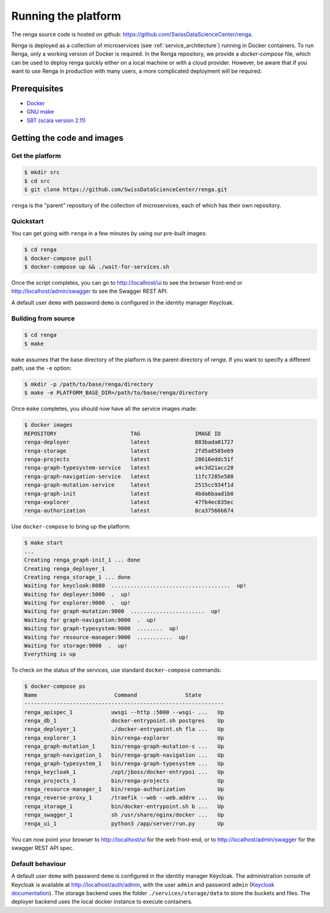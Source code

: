 .. _setup:

Running the platform
====================

The renga source code is hosted on github:
https://github.com/SwissDataScienceCenter/renga.

Renga is deployed as a collection of microservices (see
:ref:`service_architecture`) running in Docker containers. To run Renga, only a
working version of Docker is required. In the Renga repository, we provide a
`docker-compose` file, which can be used to deploy renga quickly either on a
local machine or with a cloud provider. However, be aware that if you want to
use Renga in production with many users, a more complicated deployment will be
required.

Prerequisites
-------------

* `Docker <http://www.docker.com>`_
* `GNU make <https://www.gnu.org/software/make/>`_
* `SBT (scala version 2.11) <http://www.scala-sbt.org/>`_


Getting the code and images
---------------------------

Get the platform
^^^^^^^^^^^^^^^^

.. code-block:: console

    $ mkdir src
    $ cd src
    $ git clone https://github.com/SwissDataScienceCenter/renga.git

``renga`` is the "parent" repository of the collection of microservices, each of
which has their own repository.


Quickstart
^^^^^^^^^^

You can get going with ``renga`` in a few minutes by using our pre-built images:

.. code-block:: console

    $ cd renga
    $ docker-compose pull
    $ docker-compose up && ./wait-for-services.sh

Once the script completes, you can go to http://localhost/ui to see the browser
front-end or http://localhost/admin/swagger to see the Swagger REST API.

A default user ``demo`` with password ``demo`` is configured in the identity
manager Keycloak.


Building from source
^^^^^^^^^^^^^^^^^^^^

.. code-block:: console

    $ cd renga
    $ make

``make`` assumes that the base directory of the platform is the parent directory
of `renga`. If you want to specify a different path, use the ``-e`` option:

.. code-block:: console

    $ mkdir -p /path/to/base/renga/directory
    $ make -e PLATFORM_BASE_DIR=/path/to/base/renga/directory

Once ``make`` completes, you should now have all the service images made:

.. code-block:: console

    $ docker images
    REPOSITORY                       TAG                 IMAGE ID
    renga-deployer                   latest              883bada01727
    renga-storage                    latest              2fd5a8585e69
    renga-projects                   latest              28616eddc51f
    renga-graph-typesystem-service   latest              a4c3d21acc28
    renga-graph-navigation-service   latest              11fc7285e580
    renga-graph-mutation-service     latest              2515cc934f1d
    renga-graph-init                 latest              4bda6baad1b0
    renga-explorer                   latest              47fb4ec835ec
    renga-authorization              latest              8ca37566b674

Use ``docker-compose`` to bring up the platform:

.. code-block:: console

    $ make start
    ...
    Creating renga_graph-init_1 ... done
    Creating renga_deployer_1
    Creating renga_storage_1 ... done
    Waiting for keycloak:8080  .....................................  up!
    Waiting for deployer:5000  .  up!
    Waiting for explorer:9000  .  up!
    Waiting for graph-mutation:9000  .......................  up!
    Waiting for graph-navigation:9000  .  up!
    Waiting for graph-typesystem:9000  ........  up!
    Waiting for resource-manager:9000  ...........  up!
    Waiting for storage:9000  .  up!
    Everything is up


To check on the status of the services, use standard ``docker-compose``
commands:

.. code-block:: console

    $ docker-compose ps
    Name                        Command               State
    --------------------------------------------------------------
    renga_apispec_1            uwsgi --http :5000 --wsgi- ...   Up
    renga_db_1                 docker-entrypoint.sh postgres    Up
    renga_deployer_1           ./docker-entrypoint.sh fla ...   Up
    renga_explorer_1           bin/renga-explorer               Up
    renga_graph-mutation_1     bin/renga-graph-mutation-s ...   Up
    renga_graph-navigation_1   bin/renga-graph-navigation ...   Up
    renga_graph-typesystem_1   bin/renga-graph-typesystem ...   Up
    renga_keycloak_1           /opt/jboss/docker-entrypoi ...   Up
    renga_projects_1           bin/renga-projects               Up
    renga_resource-manager_1   bin/renga-authorization          Up
    renga_reverse-proxy_1      /traefik --web --web.addre ...   Up
    renga_storage_1            bin/docker-entrypoint.sh b ...   Up
    renga_swagger_1            sh /usr/share/nginx/docker ...   Up
    renga_ui_1                 python3 /app/server/run.py       Up

You can now point your browser to http://localhost/ui for the web front-end, or
to http://localhost/admin/swagger for the swagger REST API spec.


Default behaviour
^^^^^^^^^^^^^^^^^

A default user ``demo`` with password ``demo`` is configured in the identity
manager Keycloak. The administration console of Keycloak is available at
http://localhost/auth/admin, with the user ``admin`` and password ``admin``
(`Keycloak documentation <http://www.keycloak.org/documentation.html>`_).
The storage backend uses the folder ``./services/storage/data`` to store
the buckets and files. The deployer backend uses the local docker instance
to execute containers.
